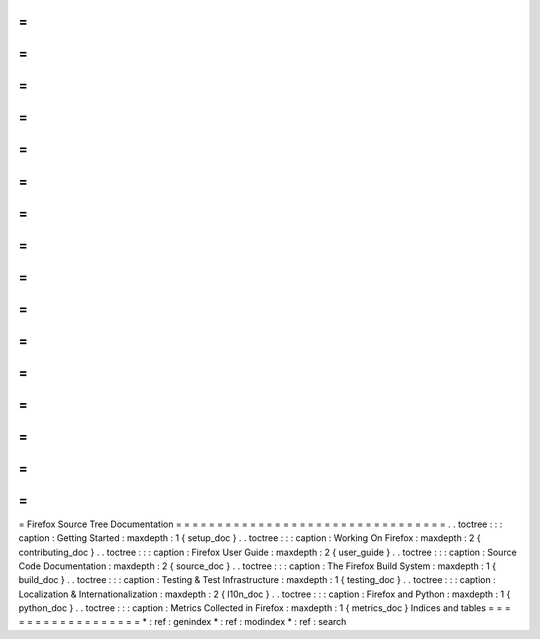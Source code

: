 =
=
=
=
=
=
=
=
=
=
=
=
=
=
=
=
=
=
=
=
=
=
=
=
=
=
=
=
=
=
=
=
=
Firefox
Source
Tree
Documentation
=
=
=
=
=
=
=
=
=
=
=
=
=
=
=
=
=
=
=
=
=
=
=
=
=
=
=
=
=
=
=
=
=
.
.
toctree
:
:
:
caption
:
Getting
Started
:
maxdepth
:
1
{
setup_doc
}
.
.
toctree
:
:
:
caption
:
Working
On
Firefox
:
maxdepth
:
2
{
contributing_doc
}
.
.
toctree
:
:
:
caption
:
Firefox
User
Guide
:
maxdepth
:
2
{
user_guide
}
.
.
toctree
:
:
:
caption
:
Source
Code
Documentation
:
maxdepth
:
2
{
source_doc
}
.
.
toctree
:
:
:
caption
:
The
Firefox
Build
System
:
maxdepth
:
1
{
build_doc
}
.
.
toctree
:
:
:
caption
:
Testing
&
Test
Infrastructure
:
maxdepth
:
1
{
testing_doc
}
.
.
toctree
:
:
:
caption
:
Localization
&
Internationalization
:
maxdepth
:
2
{
l10n_doc
}
.
.
toctree
:
:
:
caption
:
Firefox
and
Python
:
maxdepth
:
1
{
python_doc
}
.
.
toctree
:
:
:
caption
:
Metrics
Collected
in
Firefox
:
maxdepth
:
1
{
metrics_doc
}
Indices
and
tables
=
=
=
=
=
=
=
=
=
=
=
=
=
=
=
=
=
=
*
:
ref
:
genindex
*
:
ref
:
modindex
*
:
ref
:
search
